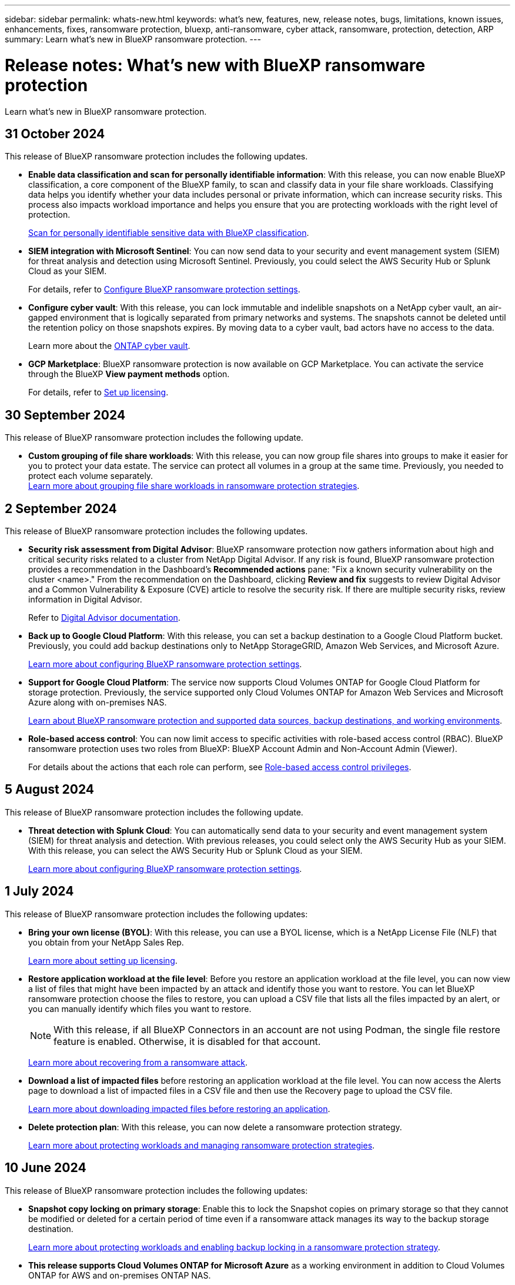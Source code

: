 ---
sidebar: sidebar
permalink: whats-new.html
keywords: what's new, features, new, release notes, bugs, limitations, known issues, enhancements, fixes, ransomware protection, bluexp, anti-ransomware, cyber attack, ransomware, protection, detection, ARP
summary: Learn what's new in BlueXP ransomware protection.
---

= Release notes: What's new with BlueXP ransomware protection
:hardbreaks:
:nofooter:
:icons: font
:linkattrs:
:imagesdir: ./media/

[.lead]
Learn what's new in BlueXP ransomware protection.

// tag::whats-new[]
== 31 October 2024 

This release of BlueXP ransomware protection includes the following updates.

* *Enable data classification and scan for personally identifiable information*: With this release, you can now enable BlueXP classification, a core component of the BlueXP family, to scan and classify data in your file share workloads. Classifying data helps you identify whether your data includes personal or private information, which can increase security risks. This process also impacts workload importance and helps you ensure that you are protecting workloads with the right level of protection. 
+
link:rp-use-protect-classify.html[Scan for personally identifiable sensitive data with BlueXP classification].

* *SIEM integration with Microsoft Sentinel*: You can now send data to your security and event management system (SIEM) for threat analysis and detection using Microsoft Sentinel. Previously, you could select the AWS Security Hub or Splunk Cloud as your SIEM.
+
For details, refer to link:rp-use-settings.html[Configure BlueXP ransomware protection settings]. 
//https://docs.netapp.com/us-en/bluexp-ransomware-protection/rp-use-settings.html[Learn more about configuring BlueXP ransomware protection settings]. 

* *Configure cyber vault*: With this release, you can lock immutable and indelible snapshots on a NetApp cyber vault, an air-gapped environment that is logically separated from primary networks and systems. The snapshots cannot be deleted until the retention policy on those snapshots expires. By moving data to a cyber vault, bad actors have no access to the data. 
+
Learn more about the https://docs.netapp.com/us-en/netapp-solutions/cyber-vault/ontap-cyber-vault-overview.html[ONTAP cyber vault].

* *GCP Marketplace*: BlueXP ransomware protection is now available on GCP Marketplace. You can activate the service through the BlueXP *View payment methods* option. 
+
For details, refer to link:rp-start-licenses.html[Set up licensing]. 
//https://docs.netapp.com/us-en/bluexp-ransomware-protection/rp-start-licenses.html[Learn more about setting up BlueXP ransomware protection licenses]. 


== 30 September 2024 

This release of BlueXP ransomware protection includes the following update.

* *Custom grouping of file share workloads*: With this release, you can now group file shares into groups to make it easier for you to protect your data estate. The service can protect all volumes in a group at the same time. Previously, you needed to protect each volume separately.  
//+
//link:rp-use-protect.html[Learn more about protecting workloads and grouping file share workloads in ransomware protection strategies].
https://docs.netapp.com/us-en/bluexp-ransomware-protection/rp-use-protect.html[Learn more about grouping file share workloads in ransomware protection strategies].





== 2 September 2024
This release of BlueXP ransomware protection includes the following updates.



* *Security risk assessment from Digital Advisor*: BlueXP ransomware protection now gathers information about high and critical security risks related to a cluster from NetApp Digital Advisor. If any risk is found, BlueXP ransomware protection provides a recommendation in the Dashboard's *Recommended actions* pane: "Fix a known security vulnerability on the cluster <name>." From the recommendation on the Dashboard, clicking *Review and fix* suggests to review Digital Advisor and a Common Vulnerability & Exposure (CVE) article to resolve the security risk. If there are multiple security risks, review information in Digital Advisor. 
+
Refer to https://docs.netapp.com/us-en/active-iq/index.html[Digital Advisor documentation^].



* *Back up to Google Cloud Platform*: With this release, you can set a backup destination to a Google Cloud Platform bucket. Previously, you could add backup destinations only to NetApp StorageGRID, Amazon Web Services, and Microsoft Azure. 
//+
//For details, refer to link:rp-use-settings.html[Configure BlueXP ransomware protection settings]. 
+
https://docs.netapp.com/us-en/bluexp-ransomware-protection/rp-use-settings.html[Learn more about configuring BlueXP ransomware protection settings].

* *Support for Google Cloud Platform*: The service now supports Cloud Volumes ONTAP for Google Cloud Platform for storage protection. Previously, the service supported only Cloud Volumes ONTAP for Amazon Web Services and Microsoft Azure along with on-premises NAS.
+
https://docs.netapp.com/us-en/bluexp-ransomware-protection/concept-ransomware-protection.html[Learn about BlueXP ransomware protection and supported data sources, backup destinations, and working environments]. 
//link:concept-ransomware-protection.html[Learn about BlueXP ransomware protection and supported data sources, backup destinations, and working environments]. 

* *Role-based access control*: You can now limit access to specific activities with role-based access control (RBAC). BlueXP ransomware protection uses two roles from BlueXP: BlueXP Account Admin and Non-Account Admin (Viewer).
//+
//For details about the actions that each role can perform, see link:rp-reference-roles.html[Role-based access control privileges].
+
For details about the actions that each role can perform, see https://docs.netapp.com/us-en/bluexp-ransomware-protection/rp-reference-roles.html[Role-based access control privileges].


== 5 August 2024

This release of BlueXP ransomware protection includes the following update.


* *Threat detection with Splunk Cloud*: You can automatically send data to your security and event management system (SIEM) for threat analysis and detection. With previous releases, you could select only the AWS Security Hub as your SIEM. With this release, you can select the AWS Security Hub or Splunk Cloud as your SIEM. 
+
//For details, refer to link:rp-use-settings.html[Configure BlueXP ransomware protection settings]. 
+
https://docs.netapp.com/us-en/bluexp-ransomware-protection/rp-use-settings.html[Learn more about configuring BlueXP ransomware protection settings].

// end::whats-new[] 

== 1 July 2024

This release of BlueXP ransomware protection includes the following updates: 

* *Bring your own license (BYOL)*: With this release, you can use a BYOL license, which is a NetApp License File (NLF) that you obtain from your NetApp Sales Rep. 
+
//link:rp-start-licenses.html[Learn more about setting up licensing].
https://docs.netapp.com/us-en/bluexp-ransomware-protection/rp-start-licenses.html[Learn more about setting up licensing].

* *Restore application workload at the file level*: Before you restore an application workload at the file level, you can now view a list of files that might have been impacted by an attack and identify those you want to restore. You can let BlueXP ransomware protection choose the files to restore, you can upload a CSV file that lists all the files impacted by an alert, or you can manually identify which files you want to restore. 
+
NOTE: With this release, if all BlueXP Connectors in an account are not using Podman, the single file restore feature is enabled. Otherwise, it is disabled for that account.
+
//link:rp-use-recover.html[Learn more about recovering from a ransomware attack].
https://docs.netapp.com/us-en/bluexp-ransomware-protection/rp-use-recover.html[Learn more about recovering from a ransomware attack].
//+
//With this release, you can restore application workloads at the file level to the original source working environment and create a new path inside the volume if you want or to a different working environment.

* *Download a list of impacted files* before restoring an application workload at the file level. You can now access the Alerts page to download a list of impacted files in a CSV file and then use the Recovery page to upload the CSV file. 
+
//link:rp-use-recover.html[Learn more about downloading impacted files before restoring an application].
https://docs.netapp.com/us-en/bluexp-ransomware-protection/rp-use-recover.html[Learn more about downloading impacted files before restoring an application].

* *Delete protection plan*: With this release, you can now delete a ransomware protection strategy. 
+
//link:rp-use-protect.html[Learn more about protecting workloads and managing ransomware protection strategies].
https://docs.netapp.com/us-en/bluexp-ransomware-protection/rp-use-protect.html[Learn more about protecting workloads and managing ransomware protection strategies].



== 10 June 2024
This release of BlueXP ransomware protection includes the following updates:


* *Snapshot copy locking on primary storage*: Enable this to lock the Snapshot copies on primary storage so that they cannot be modified or deleted for a certain period of time even if a ransomware attack manages its way to the backup storage destination. 
+
//link:rp-use-protect.html[Learn more about protecting workloads  and enabling backup locking in a ransomware protection strategy].
https://docs.netapp.com/us-en/bluexp-ransomware-protection/rp-use-protect.html[Learn more about protecting workloads and enabling backup locking in a ransomware protection strategy].

* *This release supports Cloud Volumes ONTAP for Microsoft Azure* as a working environment in addition to Cloud Volumes ONTAP for AWS and on-premises ONTAP NAS. 
+ 
https://docs.netapp.com/us-en/bluexp-cloud-volumes-ontap/task-getting-started-azure.html[Quick start for Cloud Volumes ONTAP in Azure^]
+
https://docs.netapp.com/us-en/bluexp-ransomware-protection/concept-ransomware-protection.html[Learn about BlueXP ransomware protection].


* *Microsoft Azure added as a backup destination*. You can now add Microsoft Azure as a backup destination along with AWS and NetApp StorageGRID. 
+
https://docs.netapp.com/us-en/bluexp-ransomware-protection/rp-use-settings.html[Learn more about how to Configure protection settings].



== 14 May 2024

This release is the general availability release of BlueXP ransomware protection. It includes the following updates: 

* *Licensing updates*: You can sign up for a 90-day free trial. Soon you be will be able to purchase a pay-as-you-go subscription with Amazon Web Services Marketplace or bring your own NetApp license.
+
https://docs.netapp.com/us-en/bluexp-ransomware-protection/rp-start-licenses.html[Learn more about setting up licensing].

* *CIFS protocol*: The service now supports on-premises ONTAP and Cloud Volumes ONTAP in AWS working environments using both NFS and CIFS protocols. The previous release supported only the NFS protocol. 

* *Workload details*: This release now provides more details in the workload information from the Protection and other pages for improved workload protection assessment. From the workload details, you can review the currently assigned policy and review the configured backup destinations. 
+
https://docs.netapp.com/us-en/bluexp-ransomware-protection/rp-use-protect.html[Learn more about viewing workload details in the Protection pages]. 

* *Application-consistent and VM-consistent protection and recovery*: You can now perform application-consistent protection with NetApp SnapCenter Software and VM-consistent protection with SnapCenter Plug-in for VMware vSphere, achieving a quiescent and consistent state to avoid potential data loss later if recovery is needed. If recovery is required, you can restore the application or VM back to any of the previously available states. 
+
https://docs.netapp.com/us-en/bluexp-ransomware-protection/rp-use-protect.html[Learn more about protecting workloads].

* *Ransomware protection strategies*: If Snapshot or Backup policies do not exist on the workload, you can create a ransomware protection strategy, which can include the following policies that you create in this service:  

** Snapshot policy
** Backup policy 
** Detection policy 
+
https://docs.netapp.com/us-en/bluexp-ransomware-protection/rp-use-protect.html[Learn more about protecting workloads].

* *Enable threat detection* is now available using a third-party security and event management (SIEM) system. The Dashboard now shows a new recommendation to "Enable threat detection" which can be configured on the Settings page. 
//* *Enable threat detection* using third-party security and event management (SIEM) or extended detection and response (XDR) server. The Dashboard now shows a new recommendation to "Enable threat detection" which can be configured on the Settings page. 
+
https://docs.netapp.com/us-en/bluexp-ransomware-protection/rp-use-settings.html[Learn more about configuring Settings options].  

* *Dismiss false positive alerts*: From the Alerts tab, you can now dismiss false positives or decide to recover your data immediately.  
+
https://docs.netapp.com/us-en/bluexp-ransomware-protection/rp-use-alert.html[Learn more about responding to a ransomware alert].  

* *New detection statuses* appear on the Protection page showing the status of the ransomware detection applied to the workload. 
+
https://docs.netapp.com/us-en/bluexp-ransomware-protection/rp-use-protect.html[Learn more about protecting workloads and viewing protection statuses].

* *Download CSV files* from the Protection, Alerts, and Recovery pages. 
+
https://docs.netapp.com/us-en/bluexp-ransomware-protection/rp-use-reports.html[Learn more about downloading CSV files from the Dashboard and other pages].


* *View documentation* link is now included in the UI. You can access this documentation from the Dashboard vertical *Actions* image:button-actions-vertical.png[Vertical Actions option] option. Select *What's new* to view details in the Release Notes or *Documentation* to view the BlueXP ransomware protection documentation Home page. 

* *BlueXP backup and recovery*: The BlueXP backup and recovery service no longer needs to be already enabled on the working environment. See link:rp-start-prerequisites.html[prerequisites]. The BlueXP ransomware protection service helps configure a backup destination through the Settings option. See link:rp-use-settings.html[Configure settings].


* *Settings option*: You can now set up backup destinations in BlueXP ransomware protection Settings. 
+
https://docs.netapp.com/us-en/bluexp-ransomware-protection/rp-use-settings.html[Learn more about configuring Settings options]. 



== 5 March 2024
This preview release of BlueXP ransomware protection includes the following updates: 


* *Protection policy management*: In addition to using predefined policies, you can now create policies. https://docs.netapp.com/us-en/bluexp-ransomware-protection/rp-use-protect.html[Learn more about managing policies].

* *Immutability on secondary storage (DataLock)*: You can now make the backup immutable in secondary storage using NetApp DataLock technology in the object store. https://docs.netapp.com/us-en/bluexp-ransomware-protection/rp-use-protect.html[Learn more about creating protection policies]. 


* *Automatic backup to NetApp StorageGRID*: In addition to using AWS, you can now choose StorageGRID as your backup destination. https://docs.netapp.com/us-en/bluexp-ransomware-protection/rp-use-settings.html[Learn more about configuring backup destinations].
* *Additional features to investigate potential attacks*: You can now view more forensic details to investigate the detected potential attack. https://docs.netapp.com/us-en/bluexp-ransomware-protection/rp-use-alert.html[Learn more about responding to a detected ransomware alert]. 
* *Recovery process*. The recovery process was enhanced. Now, you can recover volume by volume or all volumes for a workload. https://docs.netapp.com/us-en/bluexp-ransomware-protection/rp-use-recover.html[Learn more about recovering from a ransomware attack (after incidents have been neutralized)]. 

https://docs.netapp.com/us-en/bluexp-ransomware-protection/concept-ransomware-protection.html[Learn about BlueXP ransomware protection].



== 6 October 2023 

The BlueXP ransomware protection service is a SaaS solution for protecting data, detecting potential attacks, and recovering data from a ransomware attack. 

For the preview version, the service protects application-based workloads of Oracle, MySQL, VM datastores, and file shares on on-premises NAS storage as well as Cloud Volumes ONTAP on AWS (using the NFS protocol) across BlueXP accounts individually and backs up data to Amazon Web Services cloud storage. 

The BlueXP ransomware protection service provides full use of several NetApp technologies so that your data security administrator or security operations engineer can accomplish the following goals:

* View ransomware protection on all your workloads at a glance.
* Gain insight into ransomware protection recommendations
* Improve protection posture based on BlueXP ransomware protection recommendations.
* Assign ransomware protection policies to protect your top workloads and high-risk data against ransomware attacks.
* Monitor the health of your workloads against ransomware attacks looking for data anomalies.
* Quickly assess the impact of ransomware incidents on your workload. 
* Recover from ransomware incidents intelligently by restoring data and ensuring that reinfection from stored data does not occur. 

https://docs.netapp.com/us-en/bluexp-ransomware-protection/concept-ransomware-protection.html[Learn about BlueXP ransomware protection].



